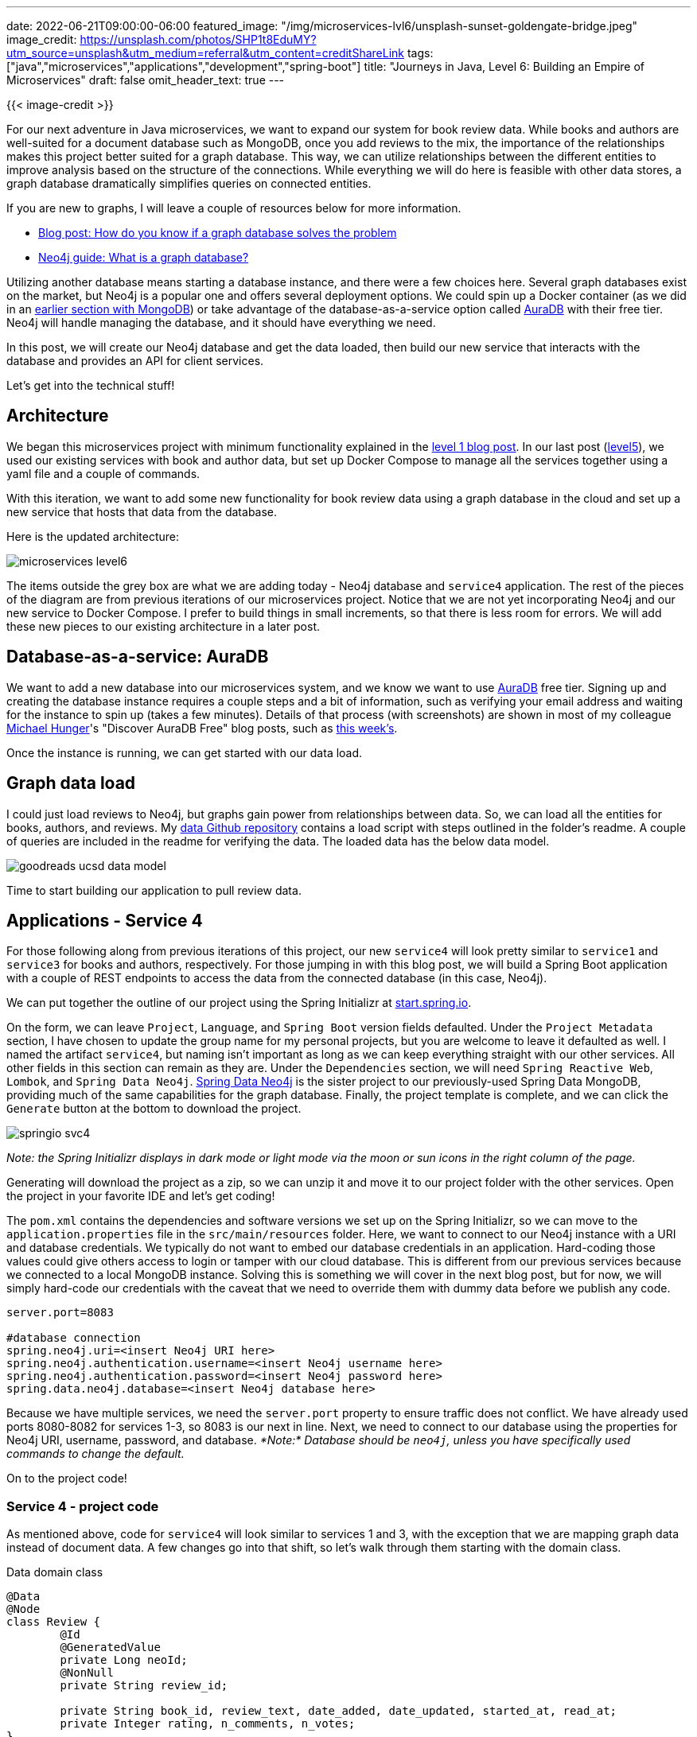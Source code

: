 ---
date: 2022-06-21T09:00:00-06:00
featured_image: "/img/microservices-lvl6/unsplash-sunset-goldengate-bridge.jpeg"
image_credit: https://unsplash.com/photos/SHP1t8EduMY?utm_source=unsplash&utm_medium=referral&utm_content=creditShareLink
tags: ["java","microservices","applications","development","spring-boot"]
title: "Journeys in Java, Level 6: Building an Empire of Microservices"
draft: false
omit_header_text: true
---

{{< image-credit >}}

For our next adventure in Java microservices, we want to expand our system for book review data. While books and authors are well-suited for a document database such as MongoDB, once you add reviews to the mix, the importance of the relationships makes this project better suited for a graph database. This way, we can utilize relationships between the different entities to improve analysis based on the structure of the connections. While everything we will do here is feasible with other data stores, a graph database dramatically simplifies queries on connected entities.

If you are new to graphs, I will leave a couple of resources below for more information.

* https://medium.com/neo4j/how-do-you-know-if-a-graph-database-solves-the-problem-a7da10393f5[Blog post: How do you know if a graph database solves the problem^]
* https://neo4j.com/developer/graph-database/[Neo4j guide: What is a graph database?^]

Utilizing another database means starting a database instance, and there were a few choices here. Several graph databases exist on the market, but Neo4j is a popular one and offers several deployment options. We could spin up a Docker container (as we did in an https://jmhreif.com/blog/microservices-level3/[earlier section with MongoDB^]) or take advantage of the database-as-a-service option called https://bit.ly/neo4j-aura[AuraDB^] with their free tier. Neo4j will handle managing the database, and it should have everything we need.

In this post, we will create our Neo4j database and get the data loaded, then build our new service that interacts with the database and provides an API for client services.

Let's get into the technical stuff!

== Architecture

We began this microservices project with minimum functionality explained in the https://jmhreif.com/blog/microservices-level1/[level 1 blog post^]. In our last post (https://jmhreif.com/blog/microservices-level5/[level5^]), we used our existing services with book and author data, but set up Docker Compose to manage all the services together using a yaml file and a couple of commands.

With this iteration, we want to add some new functionality for book review data using a graph database in the cloud and set up a new service that hosts that data from the database.

Here is the updated architecture:

image::/img/microservices-lvl6/microservices-level6.png[]

The items outside the grey box are what we are adding today - Neo4j database and `service4` application. The rest of the pieces of the diagram are from previous iterations of our microservices project. Notice that we are not yet incorporating Neo4j and our new service to Docker Compose. I prefer to build things in small increments, so that there is less room for errors. We will add these new pieces to our existing architecture in a later post.

== Database-as-a-service: AuraDB

We want to add a new database into our microservices system, and we know we want to use https://bit.ly/neo4j-aura[AuraDB^] free tier. Signing up and creating the database instance requires a couple steps and a bit of information, such as verifying your email address and waiting for the instance to spin up (takes a few minutes). Details of that process (with screenshots) are shown in most of my colleague https://twitter.com/mesirii[Michael Hunger^]'s "Discover AuraDB Free" blog posts, such as https://medium.com/neo4j/discover-auradb-free-week-26-goodreads-books-and-recommendations-54fb47e3f201[this week's^].

Once the instance is running, we can get started with our data load.

== Graph data load

I could just load reviews to Neo4j, but graphs gain power from relationships between data. So, we can load all the entities for books, authors, and reviews. My https://github.com/JMHReif/graph-demo-datasets/tree/main/goodreadsUCSD[data Github repository^] contains a load script with steps outlined in the folder's readme. A couple of queries are included in the readme for verifying the data. The loaded data has the below data model.

image::/img/microservices-lvl6/goodreads-ucsd-data-model.png[]

Time to start building our application to pull review data.

== Applications - Service 4

For those following along from previous iterations of this project, our new `service4` will look pretty similar to `service1` and `service3` for books and authors, respectively. For those jumping in with this blog post, we will build a Spring Boot application with a couple of REST endpoints to access the data from the connected database (in this case, Neo4j).

We can put together the outline of our project using the Spring Initializr at https://start.spring.io/[start.spring.io^].

On the form, we can leave `Project`, `Language`, and `Spring Boot` version fields defaulted. Under the `Project Metadata` section, I have chosen to update the group name for my personal projects, but you are welcome to leave it defaulted as well. I named the artifact `service4`, but naming isn't important as long as we can keep everything straight with our other services. All other fields in this section can remain as they are. Under the `Dependencies` section, we will need `Spring Reactive Web`, `Lombok`, and `Spring Data Neo4j`. https://spring.io/projects/spring-data-neo4j[Spring Data Neo4j^] is the sister project to our previously-used Spring Data MongoDB, providing much of the same capabilities for the graph database. Finally, the project template is complete, and we can click the `Generate` button at the bottom to download the project.

image::/img/microservices-lvl6/springio-svc4.png[]

_Note: the Spring Initializr displays in dark mode or light mode via the moon or sun icons in the right column of the page._

Generating will download the project as a zip, so we can unzip it and move it to our project folder with the other services. Open the project in your favorite IDE and let's get coding!

The `pom.xml` contains the dependencies and software versions we set up on the Spring Initializr, so we can move to the `application.properties` file in the `src/main/resources` folder. Here, we want to connect to our Neo4j instance with a URI and database credentials. We typically do not want to embed our database credentials in an application. Hard-coding those values could give others access to login or tamper with our cloud database. This is different from our previous services because we connected to a local MongoDB instance. Solving this is something we will cover in the next blog post, but for now, we will simply hard-code our credentials with the caveat that we need to override them with dummy data before we publish any code.

[source,text]
----
server.port=8083

#database connection
spring.neo4j.uri=<insert Neo4j URI here>
spring.neo4j.authentication.username=<insert Neo4j username here>
spring.neo4j.authentication.password=<insert Neo4j password here>
spring.data.neo4j.database=<insert Neo4j database here>
----

Because we have multiple services, we need the `server.port` property to ensure traffic does not conflict. We have already used ports 8080-8082 for services 1-3, so 8083 is our next in line. Next, we need to connect to our database using the properties for Neo4j URI, username, password, and database. _*Note:* Database should be `neo4j`, unless you have specifically used commands to change the default._

On to the project code!

=== Service 4 - project code

As mentioned above, code for `service4` will look similar to services 1 and 3, with the exception that we are mapping graph data instead of document data. A few changes go into that shift, so let's walk through them starting with the domain class.

.Data domain class
[source,java]
----
@Data
@Node
class Review {
	@Id
	@GeneratedValue
	private Long neoId;
	@NonNull
	private String review_id;

	private String book_id, review_text, date_added, date_updated, started_at, read_at;
	private Integer rating, n_comments, n_votes;
}
----

The `@Data` is a https://projectlombok.org/features/Data[Lombok annotation^] that generates our getters, setters, equals, hashCode, and toString methods for the domain class. It cuts down on the boilerplate code, so that's nice. Next is the https://github.com/JMHReif/microservices-level6/blob/main/service4/src/main/java/com/jmhreif/service4/Service4Application.java#L53[`@Node`^] annotation. This is a Spring Data Neo4j annotation that marks it as a Neo4j entity class (Neo4j entities are called nodes).

Within the class declaration, we define a few fields (properties) for our class. The `@Id` annotation marks the field as a unique identifier, and the `@GeneratedValue` says that it is generated internally by Neo4j. On our next field https://github.com/JMHReif/microservices-level6/blob/main/service4/src/main/java/com/jmhreif/service4/Service4Application.java#L59[`review_id`^], we have a Lombok https://projectlombok.org/features/NonNull[`@NonNull`^] annotation that specifies this field cannot be null. We also have some other fields we want to retrieve for the review text, dates, and rating information.

Next, we need a repository interface where we can define methods to interact with the data in the database.

[source,java]
----
interface ReviewRepository extends ReactiveCrudRepository<Review, Long> {
	Flux<Review> findFirst1000By();

	@Query("MATCH (r:Review)-[rel:WRITTEN_FOR]->(b:Book {book_id: $book_id}) RETURN r;")
	Flux<Review> findReviewsByBook(String book_id);
}
----

We want this repository to extend the `ReactiveCrudRepository`, which will let us use reactive methods and types for working with the data. Then, we define a couple of methods. While we could use Spring Data's out-of-the-box implementations of a few default methods (listed in the https://docs.spring.io/spring-data/commons/docs/current/reference/html/#repositories.core-concepts[code example of the documentation^]), we want to customize a little bit, so we will define our own. Instead of using the default `.findAll()` method, we want to pull only 1,000 results because pulling all 35,342 reviews could overload result-rendering on the client.

Notice that we do not have any implementation details with the `findFirst1000By()` method (no query or logic). Instead, we are using another of Spring Data's features - https://www.baeldung.com/spring-data-derived-queries[derived methods^]. This is where Spring constructs (i.e. "derives") what the query should be based on the method name. In our example, the repository is dealing with reviews (`ReactiveCrudRepository<Review, Long>`), so `findFirst1000` is looking for the first 1,000 reviews. Normally, this syntax would continue by finding the results `by` a certain criterion (rating, reviewer, date, etc), but since we want to pull any random set of reviews, we can trick Spring by simply leaving off the criterion from our method name. This is where we get the `findFirst1000By`. _*Note:* This is a hidden workaround that is pretty handy once you know it, but it would be nice if Spring provided an out-of-the-box solution for these cases._

Our next method https://github.com/JMHReif/microservices-level6/blob/main/service4/src/main/java/com/jmhreif/service4/Service4Application.java#L48[starting at the fourth line^] is a bit more straightforward. We want to find reviews for any specific book, so we need to look up reviews by `book_id`. For this, we have written a custom query using the `@Query` annotation and the database's related query language. Neo4j's is https://neo4j.com/developer/cypher/[Cypher^]. This query looks for reviews written for a book with the specified book id.

With the repository complete, we can write our https://www.javatpoint.com/spring-mvc-tutorial[controller class^] that sets up some REST endpoints for other services to access the data.

[source,java]
----
@RestController
@RequestMapping("/neo")
@AllArgsConstructor
class ReviewController {
	private final ReviewRepository reviewRepo;

	@GetMapping
	String liveCheck() { return "Service4 is up"; }

	@GetMapping("/reviews")
	Flux<Review> getReviews() { return reviewRepo.findFirst1000By(); }

	@GetMapping("/reviews/{book_id}")
	Flux<Review> getBookReviews(@PathVariable String book_id) { return reviewRepo.findReviewsByBook(book_id); }
}
----

Those familiar with our previous services 1 and 3 code will notice this looks almost the exact same (except with reviews instead of books or authors). The `@RestController` Spring annotation designates this as a rest controller class, and the `@RequestMapping` defines a high-level endpoint for using any of the class methods. Within the class declaration, we inject the `ReviewRepository` with the https://github.com/JMHReif/microservices-level6/blob/main/service4/src/main/java/com/jmhreif/service4/Service4Application.java#L32[first line^], so that we can utilize our written methods.

Next, we map endpoints for each of our methods. The `liveCheck()` method uses the high-level `/neo` endpoint to return a string, ensuring that our service is live and reachable. We can execute the `getReviews()` method by adding a nested endpoint (`/reviews`). This method uses the `findFirst1000By()` method that we wrote in the repository and returns a reactive `Flux<>` type where we expect 0 or more reviews in the results.

Our https://github.com/JMHReif/microservices-level6/blob/main/service4/src/main/java/com/jmhreif/service4/Service4Application.java#L40[final method^] has the nested endpoint of `/reviews/{book_id}`, where the book id is a path variable that changes based on the book we want to search. The `getBookReviews()` method passes in the specified book id as the path variable, then calls the `findReviewsByBook()` method from the repository and returns a `Flux<>` of reviews.

Time to test our new service!

== Put it to the test

Since `service4` is currently separate from our other services and using a different database, we will test this individually for now and test everything together once we are ready to incorporate `service4` with the rest in Docker Compose.

I like to start projects from bottom to top, so let us first ensure the Neo4j AuraDB instance is still running. _*Note:* AuraDB free tier pauses automatically after 3 days. You can resume with the `play` icon on the instance._

Next, we need to start our `service4` application, either through the IDE or command line. Once that is running, we can test the application with the following commands.

1. Test application is live: open a browser and go to `localhost:8083/neo` or go to command line with `curl localhost:8083/neo`.
2. Test backend reviews api finding reviews: open a browser and go to `localhost:8083/neo/reviews` or go to command line with `curl localhost:8083/neo/reviews`.
3. Test api finding reviews for a certain book: open a browser and go to `localhost:8083/neo/reviews/178186` or go to command line with `curl localhost:8083/neo/178186`.

And here is the resulting output from authors api results from service4!

.Find 1000 reviews
image:/img/microservices-lvl6/microservices-lvl6-results.png[]

.Find reviews by book
image:/img/microservices-lvl6/microservices-lvl6-results-book.png[]

== Wrapping up!

We walked through creating a graph database instance using Neo4j AuraDB free tier and loaded data for books, authors, and reviews. Then, we built a microservice application to connect to the cloud database and retrieve reviews. Finally, we tested all of our code by starting the application and hitting each of our endpoints to ensure we could access the data.

There is so much more we can do on this topic. In upcoming posts, we need to externalize our database credentials, keeping sensitive data private, yet accessible to multiple services. We also need to incorporate our new `service4` with the rest of our services in Docker Compose to manage everything together. Another area of exploration is to take further advantage of graph benefits by pulling more related entities. Happy coding!

== Resources

* Github: https://github.com/JMHReif/microservices-level6[microservices-level6^] repository
* Github: https://github.com/JMHReif/microservices-java[Meta repository for all related content^]
* Developer guide: https://neo4j.com/developer/graph-database/[Neo4j graph database^]
* Neo4j AuraDB: https://bit.ly/neo4j-aura[Create a FREE database^]
* Documentation: https://spring.io/projects/spring-data-neo4j[Spring Data Neo4j^]